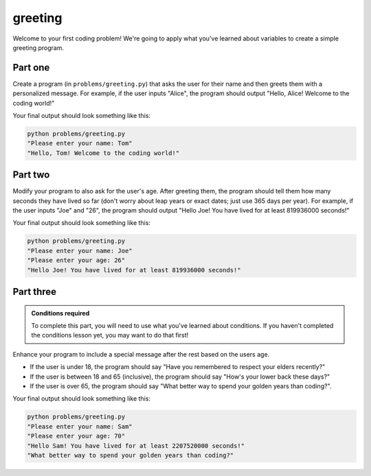 greeting
========

Welcome to your first coding problem! We're going to apply what you've learned about variables to create a simple greeting program.

Part one
--------

.. margin::

    Hint: use the ``input()`` function to get user input.

Create a program (in ``problems/greeting.py``) that asks the user for their name and then greets them with a personalized message. For example, if the user inputs "Alice", the program should output "Hello, Alice! Welcome to the coding world!"

Your final output should look something like this:

.. code-block:: bash
    
    python problems/greeting.py
    "Please enter your name: Tom"
    "Hello, Tom! Welcome to the coding world!"

Part two
--------

.. margin::

    Hints
    - Remember to convert the age from a string to an integer before performing calculations.
    - You can calculate the number of seconds in a year by series of multiplications

Modify your program to also ask for the user's age. After greeting them, the program should tell them how many seconds they have lived so far (don't worry about leap years or exact dates; just use 365 days per year). For example, if the user inputs "Joe" and "26", the program should output "Hello Joe! You have lived for at least 819936000 seconds!"

Your final output should look something like this:

.. code-block:: bash
    
    python problems/greeting.py
    "Please enter your name: Joe"
    "Please enter your age: 26"
    "Hello Joe! You have lived for at least 819936000 seconds!"


Part three
----------

.. admonition:: Conditions required

    To complete this part, you will need to use what you've learned about conditions. If you haven't completed the conditions lesson yet, you may want to do that first!

Enhance your program to include a special message after the rest based on the users age.

- If the user is under 18, the program should say "Have you remembered to respect your elders recently?"
- If the user is between 18 and 65 (inclusive), the program should say "How's your lower back these days?"
- If the user is over 65, the program should say "What better way to spend your golden years than coding?".

Your final output should look something like this:

.. code-block:: bash
    
    python problems/greeting.py
    "Please enter your name: Sam"
    "Please enter your age: 70"
    "Hello Sam! You have lived for at least 2207520000 seconds!"
    "What better way to spend your golden years than coding?"
